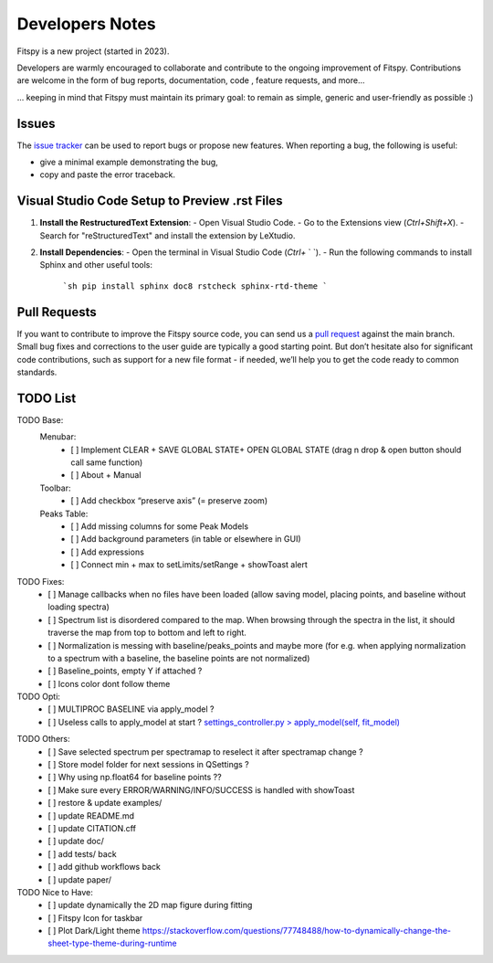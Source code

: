 Developers Notes
================

Fitspy is a new project (started in 2023).

Developers are warmly encouraged to collaborate and contribute to the ongoing improvement of Fitspy. Contributions are welcome in the form of bug reports, documentation, code , feature requests, and more...

... keeping in mind that Fitspy must maintain its primary goal: to remain as simple, generic and user-friendly as possible :)


Issues
------

The `issue tracker <https://github.com/CEA-MetroCarac/fitspy/issues>`_ can be used to report bugs or propose new features. When reporting a bug, the following is useful:

* give a minimal example demonstrating the bug,

* copy and paste the error traceback.


Visual Studio Code Setup to Preview .rst Files
----------------------------------------------------------

1. **Install the RestructuredText Extension**:
   - Open Visual Studio Code.
   - Go to the Extensions view (`Ctrl+Shift+X`).
   - Search for "reStructuredText" and install the extension by LeXtudio.

2. **Install Dependencies**:
   - Open the terminal in Visual Studio Code (`Ctrl+` ` `).
   - Run the following commands to install Sphinx and other useful tools:
     ```sh
     pip install sphinx doc8 rstcheck sphinx-rtd-theme
     ```

Pull Requests
-------------

If you want to contribute to improve the Fitspy source code, you can send us a `pull request <https://github.com/CEA-MetroCarac/fitspy/pulls>`_ against the main branch. Small bug fixes and corrections to the user guide are typically a good starting point. But don’t hesitate also for significant code contributions, such as support for a new file format - if needed, we’ll help you to get the code ready to common standards.


TODO List
---------

TODO Base:
    Menubar:
      - [ ] Implement CLEAR + SAVE GLOBAL STATE+ OPEN GLOBAL STATE (drag n drop & open button should call same function)
      - [ ] About + Manual

    Toolbar:
      - [ ] Add checkbox “preserve axis” (= preserve zoom)

    Peaks Table:
      - [ ] Add missing columns for some Peak Models
      - [ ] Add background parameters (in table or elsewhere in GUI)
      - [ ] Add expressions
      - [ ] Connect min + max to setLimits/setRange + showToast alert

TODO Fixes:
    - [ ] Manage callbacks when no files have been loaded (allow saving model, placing points, and baseline without loading spectra)
    - [ ] Spectrum list is disordered compared to the map. When browsing through the spectra in the list, it should traverse the map from top to bottom and left to right.
    - [ ] Normalization is messing with baseline/peaks_points and maybe more (for e.g. when applying normalization to a spectrum with a baseline, the baseline points are not normalized)
    - [ ] Baseline_points, empty Y if attached ?
    - [ ] Icons color dont follow theme

TODO Opti:
    - [ ] MULTIPROC BASELINE via apply_model ?
    - [ ] Useless calls to apply_model at start ? `settings_controller.py > apply_model(self, fit_model)`_
.. _settings_controller.py > apply_model(self, fit_model): https://github.com/CEA-MetroCarac/fitspy/blob/cfee0e6c881045447feed2105ec79c208b8d6a5a/fitspy/app/components/settings/controller.py#L183C9-L183C20
    - [ ] Optimize plotting by using setxdata and setydata instead of replotting the whole figure

TODO Others:
    - [ ] Save selected spectrum per spectramap to reselect it after spectramap change ?
    - [ ] Store model folder for next sessions in QSettings ?
    - [ ] Why using np.float64 for baseline points ??
    - [ ] Make sure every ERROR/WARNING/INFO/SUCCESS is handled with showToast
    - [ ] restore & update examples/
    - [ ] update README.md
    - [ ] update CITATION.cff
    - [ ] update doc/
    - [ ] add tests/ back
    - [ ] add github workflows back
    - [ ] update paper/

TODO Nice to Have:
    - [ ] update dynamically the 2D map figure during fitting
    - [ ] Fitspy Icon for taskbar
    - [ ] Plot Dark/Light theme `https://stackoverflow.com/questions/77748488/how-to-dynamically-change-the-sheet-type-theme-during-runtime`_
.. _https://stackoverflow.com/questions/77748488/how-to-dynamically-change-the-sheet-type-theme-during-runtime: https://stackoverflow.com/questions/77748488/how-to-dynamically-change-the-sheet-type-theme-during-runtime
    - [ ] Idea : scroll on plot to edit nearest peak bounds (VOIR STASH)
    - [ ] Automatically re-open last saved .fitspy workspace